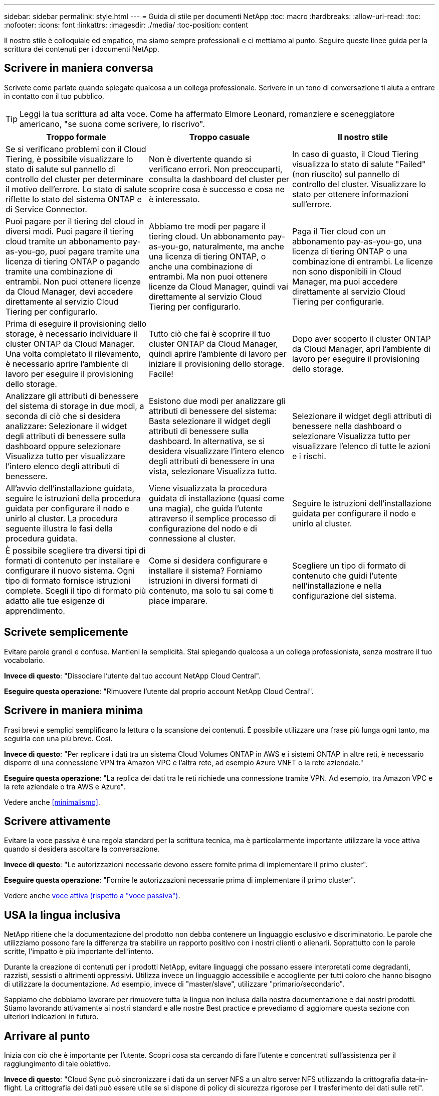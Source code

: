---
sidebar: sidebar 
permalink: style.html 
---
= Guida di stile per documenti NetApp
:toc: macro
:hardbreaks:
:allow-uri-read: 
:toc: 
:nofooter: 
:icons: font
:linkattrs: 
:imagesdir: ./media/
:toc-position: content


[role="lead"]
Il nostro stile è colloquiale ed empatico, ma siamo sempre professionali e ci mettiamo al punto. Seguire queste linee guida per la scrittura dei contenuti per i documenti NetApp.



== Scrivere in maniera conversa

Scrivete come parlate quando spiegate qualcosa a un collega professionale. Scrivere in un tono di conversazione ti aiuta a entrare in contatto con il tuo pubblico.


TIP: Leggi la tua scrittura ad alta voce. Come ha affermato Elmore Leonard, romanziere e sceneggiatore americano, "se suona come scrivere, lo riscrivo".

|===
| Troppo formale | Troppo casuale | Il nostro stile 


| Se si verificano problemi con il Cloud Tiering, è possibile visualizzare lo stato di salute sul pannello di controllo del cluster per determinare il motivo dell'errore. Lo stato di salute riflette lo stato del sistema ONTAP e di Service Connector. | Non è divertente quando si verificano errori. Non preoccuparti, consulta la dashboard del cluster per scoprire cosa è successo e cosa ne è interessato. | In caso di guasto, il Cloud Tiering visualizza lo stato di salute "Failed" (non riuscito) sul pannello di controllo del cluster. Visualizzare lo stato per ottenere informazioni sull'errore. 


| Puoi pagare per il tiering del cloud in diversi modi. Puoi pagare il tiering cloud tramite un abbonamento pay-as-you-go, puoi pagare tramite una licenza di tiering ONTAP o pagando tramite una combinazione di entrambi. Non puoi ottenere licenze da Cloud Manager, devi accedere direttamente al servizio Cloud Tiering per configurarlo. | Abbiamo tre modi per pagare il tiering cloud. Un abbonamento pay-as-you-go, naturalmente, ma anche una licenza di tiering ONTAP, o anche una combinazione di entrambi. Ma non puoi ottenere licenze da Cloud Manager, quindi vai direttamente al servizio Cloud Tiering per configurarlo. | Paga il Tier cloud con un abbonamento pay-as-you-go, una licenza di tiering ONTAP o una combinazione di entrambi. Le licenze non sono disponibili in Cloud Manager, ma puoi accedere direttamente al servizio Cloud Tiering per configurarle. 


| Prima di eseguire il provisioning dello storage, è necessario individuare il cluster ONTAP da Cloud Manager. Una volta completato il rilevamento, è necessario aprire l'ambiente di lavoro per eseguire il provisioning dello storage. | Tutto ciò che fai è scoprire il tuo cluster ONTAP da Cloud Manager, quindi aprire l'ambiente di lavoro per iniziare il provisioning dello storage. Facile! | Dopo aver scoperto il cluster ONTAP da Cloud Manager, apri l'ambiente di lavoro per eseguire il provisioning dello storage. 


| Analizzare gli attributi di benessere del sistema di storage in due modi, a seconda di ciò che si desidera analizzare: Selezionare il widget degli attributi di benessere sulla dashboard oppure selezionare Visualizza tutto per visualizzare l'intero elenco degli attributi di benessere. | Esistono due modi per analizzare gli attributi di benessere del sistema: Basta selezionare il widget degli attributi di benessere sulla dashboard. In alternativa, se si desidera visualizzare l'intero elenco degli attributi di benessere in una vista, selezionare Visualizza tutto. | Selezionare il widget degli attributi di benessere nella dashboard o selezionare Visualizza tutto per visualizzare l'elenco di tutte le azioni e i rischi. 


| All'avvio dell'installazione guidata, seguire le istruzioni della procedura guidata per configurare il nodo e unirlo al cluster. La procedura seguente illustra le fasi della procedura guidata. | Viene visualizzata la procedura guidata di installazione (quasi come una magia), che guida l'utente attraverso il semplice processo di configurazione del nodo e di connessione al cluster. | Seguire le istruzioni dell'installazione guidata per configurare il nodo e unirlo al cluster. 


| È possibile scegliere tra diversi tipi di formati di contenuto per installare e configurare il nuovo sistema. Ogni tipo di formato fornisce istruzioni complete. Scegli il tipo di formato più adatto alle tue esigenze di apprendimento. | Come si desidera configurare e installare il sistema? Forniamo istruzioni in diversi formati di contenuto, ma solo tu sai come ti piace imparare. | Scegliere un tipo di formato di contenuto che guidi l'utente nell'installazione e nella configurazione del sistema. 
|===


== Scrivete semplicemente

Evitare parole grandi e confuse. Mantieni la semplicità. Stai spiegando qualcosa a un collega professionista, senza mostrare il tuo vocabolario.

**Invece di questo**: "Dissociare l'utente dal tuo account NetApp Cloud Central".

**Eseguire questa operazione**: "Rimuovere l'utente dal proprio account NetApp Cloud Central".



== Scrivere in maniera minima

Frasi brevi e semplici semplificano la lettura o la scansione dei contenuti. È possibile utilizzare una frase più lunga ogni tanto, ma seguirla con una più breve. Così.

**Invece di questo**: "Per replicare i dati tra un sistema Cloud Volumes ONTAP in AWS e i sistemi ONTAP in altre reti, è necessario disporre di una connessione VPN tra Amazon VPC e l'altra rete, ad esempio Azure VNET o la rete aziendale."

**Eseguire questa operazione**: "La replica dei dati tra le reti richiede una connessione tramite VPN. Ad esempio, tra Amazon VPC e la rete aziendale o tra AWS e Azure".

Vedere anche <<minimalismo>>.



== Scrivere attivamente

Evitare la voce passiva è una regola standard per la scrittura tecnica, ma è particolarmente importante utilizzare la voce attiva quando si desidera ascoltare la conversazione.

**Invece di questo**: "Le autorizzazioni necessarie devono essere fornite prima di implementare il primo cluster".

**Eseguire questa operazione**: "Fornire le autorizzazioni necessarie prima di implementare il primo cluster".

Vedere anche <<voce attiva (rispetto a "voce passiva")>>.



== USA la lingua inclusiva

NetApp ritiene che la documentazione del prodotto non debba contenere un linguaggio esclusivo e discriminatorio. Le parole che utilizziamo possono fare la differenza tra stabilire un rapporto positivo con i nostri clienti o alienarli. Soprattutto con le parole scritte, l'impatto è più importante dell'intento.

Durante la creazione di contenuti per i prodotti NetApp, evitare linguaggi che possano essere interpretati come degradanti, razzisti, sessisti o altrimenti oppressivi. Utilizza invece un linguaggio accessibile e accogliente per tutti coloro che hanno bisogno di utilizzare la documentazione. Ad esempio, invece di "master/slave", utilizzare "primario/secondario".

Sappiamo che dobbiamo lavorare per rimuovere tutta la lingua non inclusa dalla nostra documentazione e dai nostri prodotti. Stiamo lavorando attivamente ai nostri standard e alle nostre Best practice e prevediamo di aggiornare questa sezione con ulteriori indicazioni in futuro.



== Arrivare al punto

Inizia con ciò che è importante per l'utente. Scopri cosa sta cercando di fare l'utente e concentrati sull'assistenza per il raggiungimento di tale obiettivo.

**Invece di questo**: "Cloud Sync può sincronizzare i dati da un server NFS a un altro server NFS utilizzando la crittografia data-in-flight. La crittografia dei dati può essere utile se si dispone di policy di sicurezza rigorose per il trasferimento dei dati sulle reti".

**Fate questo**: "Se la vostra azienda ha policy di sicurezza rigorose, utilizzate la crittografia data-in-flight per sincronizzare i dati tra server NFS in reti diverse".



== Utilizza molti elementi visivi

La maggior parte delle persone è un'attività di apprendimento visivo. Utilizza video, diagrammi e screenshot per migliorare l'apprendimento. La grafica aiuta anche a suddividere blocchi di testo.

.Esempi
* https://["Esempio n. 1"^]
* https://["Esempio n. 2"^]


Vedere anche <<grafica>>.



== Crea contenuto scannable

Utilizzare intestazioni, elenchi e tabelle per aiutare gli utenti a cercare ciò che desiderano.

.Esempi
* https://["Esempio n. 1"^]
* https://["Esempio n. 2"^]




== Concentrarsi su un obiettivo dell'utente o su un aspetto specifico di tale obiettivo

Se stai descrivendo come completare una serie di attività, mettila su un'unica pagina in una serie di sezioni, incluse informazioni concettuali e di riferimento. Non suddividere la pagina in diverse mini pagine, che richiedono un clic eccessivo. Allo stesso tempo, non creare pagine lunghe e intimidenti. USA il tuo giudizio migliore per decidere quando una pagina è troppo lunga.

.Esempi
* https://["Esempio n. 1"^]
* https://["Esempio n. 2"^]




== Organizzare il contenuto in base all'obiettivo dell'utente

Aiuta gli utenti a trovare le informazioni di cui hanno bisogno quando ne hanno bisogno. Inserirli e disinserirli nei documenti il più rapidamente possibile, organizzando i contenuti come segue:

La prima voce nella navigazione a sinistra (livello alto):: Organizzare i contenuti in base agli obiettivi che l'utente sta cercando di raggiungere. Ad esempio, per iniziare o per proteggere i dati.
Le seconde voci della navigazione (livello medio):: Organizza i contenuti in base alle attività più ampie che compongono gli obiettivi. Ad esempio, la configurazione del disaster recovery o la configurazione della protezione dei dati.
Singole pagine (livello dettagliato):: Organizza i contenuti intorno alle singole attività che compongono le attività più ampie, con ciascuna incentrata su un singolo apprendimento o su un aspetto di questa attività più ampia. Ad esempio, le attività necessarie per impostare il disaster recovery.




== Scrivere per un pubblico globale

Scriviamo per i nostri clienti e partner in tutto il mondo e gran parte dei nostri contenuti viene tradotto utilizzando strumenti di traduzione automatica neurale o traduzione umana. Segui queste linee guida per una scrittura più chiara e una traduzione più semplice:

* Scrivere frasi brevi e semplici.
* Utilizzare la grammatica e la punteggiatura standard.
* Utilizzare una parola per un significato e un significato per una parola.
* Utilizzare contrazioni comuni.
* USA la grafica per chiarire o sostituire il testo.
* Evitare di incorporare testo nella grafica.
* Evitare di avere tre o più sostantivi in una stringa.
* Evitare antecedenti poco chiari.
* Evita gergo, colloquialismi e metafore.
* Evitare esempi non tecnici.
* Evitare di utilizzare ritorni a capo rigidi e spaziatura.
* Non usare umorismo o ironia.
* Non utilizzare contenuti discriminatori.
* Non utilizzare un linguaggio di genere a meno che non si stia scrivendo per una persona specifica.




== Linee guida dalla a alla Z



=== voce attiva (rispetto a "voce passiva")

Nella voce attiva, l'oggetto della frase è il doer dell'azione:

* Se il sistema non viene arrestato correttamente, l'interfaccia visualizza un messaggio di avviso.
* NetApp ha ricevuto il contratto.


La voce attiva continua a scrivere in modo chiaro e nitido. Utilizzare la voce attiva e indirizzare gli utenti direttamente come "utente", a meno che non si disponga di un motivo specifico per utilizzare la voce passiva.

Nella voce passiva, il doer dell'azione è poco chiaro:

* Se il sistema non viene spento correttamente, viene visualizzato un messaggio di avviso.
* NetApp ha ricevuto il contratto.


USA la voce passiva quando:

* Non sai chi o cosa ha eseguito l'azione.
* Si desidera evitare di incolpare gli utenti per i risultati di un'azione.
* Non è possibile scriverla, ad esempio per alcune informazioni sui prerequisiti.


Per ulteriori convenzioni sui verbi, vedere:

* https://["Microsoft Writing Style Guide"^]
* https://["Manuale di stile di Chicago"^]
* https://["Merriam-Webster Dictionary Online"^]




=== ammonizioni

Utilizzare le seguenti etichette per identificare i contenuti separatamente dal flusso principale:

* NOTA
+
Utilizzare LA NOTA per informazioni importanti che devono essere distinte dal resto del testo. Evitare di utilizzare LA NOTA per informazioni "utili da conoscere" che non sono richieste agli utenti per apprendere l'attività o completare l'attività.

* SUGGERIMENTO
+
USA LA PUNTA con parsimonia, se del tutto, perché la nostra policy è quella di documentare sempre le informazioni sulle Best practice per impostazione predefinita. Se necessario, utilizza IL SUGGERIMENTO per contenere informazioni sulle Best practice che aiutano gli utenti a utilizzare un prodotto o a completare una fase o un'attività in modo semplice ed efficiente.

* ATTENZIONE
+
Fare attenzione per avvisare gli utenti in merito a condizioni o procedure che possono causare lesioni personali non letali o estremamente pericolose.





=== dopo (contro "una volta")

* "Utilizzare "dopo" per indicare una cronologia: "Accendere il computer dopo averlo collegato"."
* Utilizzare "una volta" solo per indicare "una volta".




=== inoltre

* Utilizzare "also" per indicare "in aggiunta".
* Non utilizzare "anche" per indicare "in alternativa".




=== e/o.

Scegliere il termine più preciso, se disponibile. Se nessuno dei due termini è più preciso dell'altro, utilizzare "and/OR".



=== come

Non utilizzare "AS" per indicare "perché".



=== utilizzando (invece di "utilizzare" o "con")

* Utilizzare "utilizzando" quando l'entità che sta utilizzando è l'oggetto: "È possibile aggiungere nuovi componenti al repository utilizzando il menu componenti".
* È possibile iniziare una frase con "utilizzo" o "con", talvolta accettabili con i nomi dei prodotti: "Utilizzando SnapDrive, è possibile gestire dischi virtuali e copie Snapshot in un ambiente Windows".




=== can (rispetto a "potrebbe", "potrebbe", "dovrebbe" o "deve")

* Utilizzare "CAN" per indicare la capacità: "È possibile confermare le modifiche in qualsiasi momento durante questa procedura."
* "Utilizzare "potrebbe" per indicare la possibilità: "Il download di più programmi potrebbe influire sul tempo di elaborazione"."
* Non utilizzare "May", il che è ambiguo perché potrebbe significare capacità o permesso.
* Utilizzare "dovrebbe" per indicare un'azione consigliata ma facoltativa. Prendere in considerazione l'utilizzo di una frase alternativa, ad esempio "consigliamo".
* Evitare di utilizzare "must" perché è passivo. Considerare la possibilità di riaffermare il pensiero come un'istruzione utilizzando la voce imperativa. Se si utilizza "must", utilizzarlo per indicare un'azione o una condizione richiesta.




=== capitalizzazione

USA la maiuscola in stile frase (minuscolo) per quasi tutto. Solo maiuscolo:

* La prima parola di frasi e intestazioni, comprese le intestazioni delle tabelle
* La prima parola degli elementi dell'elenco, inclusi i frammenti di frase
* Sostantivi appropriati
* Titoli e sottotitoli DOC (maiuscoli e preposizioni di cinque o più lettere)
* Elementi dell'interfaccia utente, ma solo se sono maiuscoli nell'interfaccia. In caso contrario, utilizzare caratteri minuscoli.




=== Avvisi DI ATTENZIONE

Fare attenzione per avvisare gli utenti in merito a condizioni o procedure che possono causare lesioni personali non letali o estremamente pericolose.

Vedere <<ammonizioni>> per altre etichette che identificano il contenuto separatamente dal flusso di contenuto principale.



=== coerenza

"Scrivere come si parla quando si spiega qualcosa a un collega professionale" significa qualcosa di diverso per tutti. Il nostro stile di conversazione professionale ci aiuta a collegarci con gli utenti e aumenta la frequenza di piccole incoerenze tra diversi autori che hanno contribuito:

* Concentratevi su come rendere i contenuti chiari e facili da utilizzare. Se tutto il contenuto è chiaro e facile da utilizzare, non contano piccole incoerenze.
* Essere coerenti all'interno della pagina che si sta scrivendo.
* Seguire sempre le linee guida in <<Scrivere per un pubblico globale>>.




=== contrazioni

Le contrazioni rafforzano un tono di conversazione e molte contrazioni sono facili da comprendere e tradurre.

* Utilizzare contrazioni come queste, che sono facili da comprendere e tradurre:
+
|===


| non lo sono | lo sei 


| non lo è | lo siamo 


| non lo era | è così 


| non lo era | andiamo 


| non lo ha fatto | (se è necessario un futuro teso) 


| non è così | non lo farà (se è richiesto un futuro teso) 


| non farlo | (se è necessario un futuro teso) 
|===
* Non utilizzare contrazioni come queste, difficili da comprendere e tradurre:
+
|===


| lo faresti | dovrebbe avere 


| non lo avrebbe fatto | non dovrebbe essermi 


| avrebbe potuto fare | non si poteva 
|===




=== verifica (rispetto a "conferma" o "verifica")

* Utilizzare "assicurarsi" per indicare "assicurarsi". Includere "che", a seconda dei casi: "Assicurarsi che vi sia spazio vuoto sufficiente intorno alle illustrazioni".
* Non utilizzare mai "assicurare" per implicare una promessa o una garanzia: "Utilizzare Cloud Manager per garantire che sia possibile eseguire il provisioning di volumi NFS e CIFS su cluster ONTAP".
* Utilizzare "conferma" o "verifica" quando si desidera che l'utente controlli un elemento già esistente o già accaduto: "Verificare che NFS sia configurato sul cluster".




=== grafica

Valuta continuamente i contenuti per le opportunità in modo da includere illustrazioni, diagrammi, diagrammi di flusso, screen capture o altri riferimenti visivi utili. La grafica spesso trasmette concetti e passaggi complessi in modo più chiaro rispetto al testo.

* "Includere una descrizione delle informazioni che l'illustrazione deve comunicare: "La seguente illustrazione mostra i LED dell'alimentatore CA sul pannello posteriore."
* Fare riferimento alla posizione dell'illustrazione come "seguente" o "precedente", non "sopra" o "sotto".




=== grammatica

Se non diversamente specificato, seguire le convenzioni di grammatica, punteggiatura e ortografia descritte in:

* https://["Microsoft Writing Style Guide"^]
* https://["Manuale di stile di Chicago"^]
* https://["Merriam-Webster Dictionary Online"^]




=== in caso contrario

Non utilizzare "in caso contrario" per fare riferimento alla frase precedente:

**Piuttosto che questo**: "Il computer dovrebbe essere spento. In caso contrario, spegnerlo."

**Eseguire questa operazione**: "Verificare che il computer sia spento."



=== se (rispetto a "se" o "quando")

* Utilizzare "if" per indicare una condizione, ad esempio nelle costruzioni "if this, then that".
* Utilizzare l'opzione "se" in presenza di una condizione "o meno" dichiarata o implicita. Per semplificare la traduzione, spesso è meglio sostituire "se" o meno con "se" da solo.
* Utilizzare "quando" per indicare un intervallo di tempo.




=== voce imperativa

* Utilizzare la voce imperativa per le procedure, le direttive, le richieste e le intestazioni degli elenchi delle azioni dell'utente:
+
** "Nella pagina ambienti di lavoro, fare clic su Scopri e selezionare cluster ONTAP."
** "Ruotare la maniglia della camma in modo che sia a filo con l'alimentatore."


* Prendere in considerazione l'utilizzo della voce imperativa per sostituire la voce passiva:
+
**Invece di questo**: "Le autorizzazioni necessarie devono essere fornite prima di implementare il primo cluster".

+
**Eseguire questa operazione**: "Fornire le autorizzazioni necessarie prima di implementare il primo cluster".

* Evitare di utilizzare la voce imperativa per incorporare i passaggi nelle informazioni concettuali e di riferimento.




=== Indirizzi IP e IPv6

Per gli indirizzi IP (incluso IPv6) negli esempi, è possibile includere qualsiasi indirizzo che inizi con "10.x".



=== funzionalità o release future

Non fare riferimento alla tempistica o al contenuto delle prossime versioni o funzionalità dei prodotti, ad eccezione di dire che una funzione o una funzione è "attualmente non supportata".



=== Articoli della Knowledge base: Fare riferimento a.

Se necessario, consultare gli articoli della Knowledge base di NetApp nei contenuti. Per le pagine delle risorse e il contenuto di GitHub, inserire il link nel testo in esecuzione.



=== elenchi

Gli elenchi di informazioni sono generalmente più facili da acquisire e assorbire rispetto ai blocchi di testo. Prendi in considerazione i modi per semplificare le informazioni complesse presentarle sotto forma di elenco. Ecco alcune linee guida generali, ma utilizza il tuo giudizio:

* Assicurarsi che il motivo dell'elenco sia chiaro. Introdurre l'elenco con una frase completa, un frammento di frase con due punti o un'intestazione.
* Gli elenchi devono contenere da due a sette voci. In generale, più brevi sono le informazioni di ciascuna voce, più voci è possibile aggiungere mantenendo la scansione dell'elenco.
* Le voci dell'elenco devono essere il più possibile scannable. Evitare blocchi di testo che impedano la scansione delle voci dell'elenco.
* Le voci dell'elenco devono iniziare con una lettera maiuscola e le voci dell'elenco devono essere grammaticamente parallele. Ad esempio, iniziare ogni voce con un nome o un verbo:
+
** Se tutte le voci dell'elenco sono frasi complete, terminarle con punti.
** Se tutte le voci dell'elenco sono frammenti di frase, non terminarle con punti.


* Le voci dell'elenco devono essere ordinate in modo logico, ad esempio in ordine alfabetico o cronologico.




=== localizzazione

Vedere <<Scrivere per un pubblico globale>>.



=== minimalismo

* Gli utenti hanno bisogno di questo contenuto in questa sede, in questo momento?
* Posso presentare il contenuto in poche parole senza un suono troppo formale o troppo casuale?
* Posso abbreviare o semplificare una frase lunga o suddividerla in due o più frasi?
* Posso utilizzare un elenco per rendere il contenuto più scannable?
* È possibile utilizzare un grafico per aumentare o sostituire un blocco di testo?




=== ANNOTARE le informazioni

Utilizzare LA NOTA per informazioni importanti che devono essere distinte dal resto del testo. Evitare di utilizzare LA NOTA per informazioni "utili da conoscere" che non sono richieste agli utenti per apprendere l'attività o completare l'attività.

Vedere <<ammonizioni>> per altre etichette che identificano il contenuto separatamente dal flusso di contenuto principale.



=== numeri

* Utilizzare numeri arabi per 10 e tutti i numeri superiori a 10, con le seguenti eccezioni:
+
** Se si inizia una frase con un numero, utilizzare una parola, non un numero arabo.
** Utilizzare le parole (non i numeri) per i numeri approssimativi.


* Utilizzare parole per numeri inferiori a 10.
* Se una frase contiene una combinazione di numeri inferiori a 10 e superiori a 10, utilizzare i numeri arabi per tutti i numeri.
* Per ulteriori convenzioni numeriche, vedere:
+
** https://["Microsoft Writing Style Guide"^]
** https://["Manuale di stile di Chicago"^]






=== plagio

Documentiamo i prodotti NetApp e l'interazione dei prodotti NetApp con prodotti di terze parti. Non documentiamo prodotti di terze parti. Non dovremmo mai copiare e incollare contenuti di terze parti nei nostri documenti e non dovremmo mai farlo.



=== prerequisiti

I prerequisiti identificano le condizioni che devono esistere o le azioni che gli utenti devono completare prima di avviare l'attività corrente.

* Identificare la natura del contenuto con un'intestazione, ad esempio "Prerequisiti", "prima di iniziare" o "prima di iniziare".
* Utilizzare la voce passiva per la formulazione dei prerequisiti, se è opportuno:
+
** "NFS o CIFS devono essere impostati sul cluster."
** "Per aggiungere il cluster a Cloud Manager, è necessario disporre dell'indirizzo IP di gestione del cluster e della password dell'account utente amministratore."


* Chiarire il prerequisito secondo necessità: "NFS o CIFS devono essere impostati sul cluster. È possibile configurare NFS e CIFS utilizzando System Manager o la CLI."
* Considerare altri modi per presentare le informazioni, ad esempio se sarebbe opportuno modificare il contenuto come primo passo dell'attività corrente:
+
** Prerequisito: "È necessario disporre delle autorizzazioni necessarie prima di implementare il primo cluster."
** Fase: "Fornire le autorizzazioni necessarie per implementare il primo cluster".






=== precedente (rispetto a "precedente", "precedente" o "precedente")

* Se possibile, sostituire "precedente" con "precedente".
* Se non è possibile utilizzare "prima", utilizzare "precedente" come aggettivo per fare riferimento a qualcosa che si è verificato in precedenza o con un ordine di importanza più elevato.
* Utilizzare "precedente" per indicare un evento verificatosi in un momento non specificato in precedenza.
* Utilizzare "precedente" per indicare qualcosa che si è verificato immediatamente prima.




=== punteggiatura

Mantieni la semplicità. In generale, maggiore è la punteggiatura inclusa in una frase, maggiore è il numero di cellule cerebrali necessarie per comprenderle.

* Utilizzare una virgola seriale (virgola Oxford) prima della combinazione ("e" o "o") in un elenco di tre o più elementi.
* Limitare l'uso di punti e virgola e punti e virgola.
* Se non diversamente specificato, seguire le convenzioni di grammatica, punteggiatura e ortografia descritte in:
+
** https://["Microsoft Writing Style Guide"^]
** https://["Manuale di stile di Chicago"^]
** https://["Merriam-Webster Dictionary Online"^]






=== da

Utilizzare "da" per indicare un intervallo di tempo. Non utilizzare "da" per indicare "perché".



=== ortografia

Se non diversamente specificato, seguire le convenzioni di grammatica, punteggiatura e ortografia descritte in:

* https://["Microsoft Writing Style Guide"^]
* https://["Manuale di stile di Chicago"^]
* https://["Merriam-Webster Dictionary Online"^]




=== questo (rispetto a "quale" o "chi")

* Utilizzare "that" (senza una virgola finale) per introdurre le clausole necessarie affinché la frase abbia senso.
* "Utilizzare "questo" anche se la frase è chiara in inglese senza: "Verificare che il computer sia spento"."
* Utilizzare "quali" (con una virgola finale) per introdurre clausole che aggiungono informazioni di supporto, ma non sono necessarie per la frase.
* Utilizzare "chi" per introdurre clausole relative alle persone.




=== Informazioni SUI SUGGERIMENTI

USA LA PUNTA con parsimonia, se del tutto, perché la nostra policy è quella di documentare sempre le informazioni sulle Best practice per impostazione predefinita. Se necessario, utilizza IL SUGGERIMENTO per contenere informazioni sulle Best practice che aiutano gli utenti a utilizzare un prodotto o a completare una fase o un'attività in modo semplice ed efficiente.

Vedere <<ammonizioni>> per altre etichette che identificano il contenuto separatamente dal flusso di contenuto principale.



=== marchi

Non includiamo i simboli dei marchi nella maggior parte dei contenuti tecnici, perché le dichiarazioni legali nei nostri modelli sono sufficienti. Tuttavia, durante l'utilizzo, seguiamo tutte le regole di utilizzo https://["Termini con marchio NetApp"^]:

* Utilizzare i termini con marchio (con o senza il simbolo) solo come aggettivi, mai come sostantivi, verbi o verbali.
* Non abbreviare, sillabare o mettere in corsivo i termini dei marchi.
* Non pluralizzare i termini dei marchi. Se è richiesta una forma plurale, utilizzare il nome del marchio come aggettivo che modifica un sostantivo plurale.
* Non utilizzare una forma possessiva di un termine con marchio registrato. È possibile utilizzare la forma possessiva dei nomi delle società, come NetApp, quando i nomi vengono utilizzati in senso generale, piuttosto che come termini con marchio.




=== interfaccia utente

Fare affidamento sull'interfaccia il più possibile per guidare l'utente.



==== Linee guida generali

Il nostro stile per la documentazione delle interfacce utente è semplice e minimo:

* Si supponga che l'utente stia utilizzando l'interfaccia durante la lettura del contenuto.
* Affidati all'interfaccia per guidare l'utente:
+
** Non guidate l'utente attraverso una procedura guidata o una schermata passo dopo passo. Indicate solo cose importanti che non sono evidenti dall'interfaccia.
** Non includere "fare clic su OK" o "fare clic su Salva" o "il volume viene creato" o qualsiasi altra cosa che sia ovvia per qualcuno che esegue l'attività.
** Presupporre il successo. A meno che non si preveda un'operazione che non abbia esito positivo per la maggior parte del tempo, non documentare il percorso di errore. Si supponga che l'interfaccia fornisca una guida adeguata.


* Non utilizzare il "click". Utilizzare sempre "seleziona" perché la parola copre mouse, touch, tastiera e qualsiasi altro modo di scegliere.
* Concentrate i contenuti su un flusso di lavoro che si adatta a un caso di utilizzo del cliente e su come portare l'utente nel posto giusto nell'interfaccia per avviare il flusso di lavoro.
* Documentare sempre l'unico modo migliore per raggiungere l'obiettivo dell'utente.
* Se il flusso di lavoro richiede una decisione significativa, assicurarsi di documentare una regola decisionale.
* Utilizzare il numero minimo di passaggi necessari per la maggior parte degli utenti.




==== Assegnare un nome agli elementi dell'interfaccia utente

Evitare di documentare il livello di granularità che richiede la denominazione degli elementi dell'interfaccia utente. Affidati all'interfaccia per guidare l'utente attraverso le specifiche dell'interazione. Se è necessario ottenere questo specifico, assegnare un nome all'etichetta sull'elemento. Ad esempio, "selezionare il volume desiderato" o "selezionare ‘utilizzare il volume esistente". Non è necessario assegnare un nome ai menu o ai pulsanti di opzione o alle caselle di controllo, basta utilizzare l'etichetta.

Per le icone che gli utenti devono selezionare, utilizzare un'immagine dell'icona. Non tentare di chiamarlo. Questa regola si applica alle icone come freccia, matita, ingranaggio, kabob, hamburger, e così via.



==== Che rappresenta le etichette visualizzate

Seguire l'ortografia e le maiuscole utilizzate dall'interfaccia utente per identificare le etichette. Se un'etichetta è seguita da ellissi, non includere i ellissi quando si assegna un nome all'oggetto. Incoraggiare gli sviluppatori a utilizzare le maiuscole in stile titolo per le etichette dell'interfaccia utente, in modo da semplificarne la scrittura.



==== Utilizzo di screen capture

Una cattura occasionale dello schermo ("screenshot") aiuta gli utenti a essere sicuri che si trovino nel posto giusto in un'interfaccia quando avviano o cambiano le interfacce durante un flusso di lavoro. Non utilizzare screen capture per mostrare i dati da inserire o il valore da selezionare.



=== mentre (rispetto a "anche se")

* Utilizzare "while" per indicare un evento che si verifica nel tempo.
* Utilizzare "sebbene" per rappresentare un'attività che si verifica quasi contemporaneamente o poco dopo un'altra attività.




=== workflow

Gli utenti leggono i nostri contenuti per raggiungere un obiettivo specifico. Gli utenti vogliono trovare i contenuti di cui hanno bisogno, raggiungere i propri obiettivi e tornare a casa con le loro famiglie. Il nostro compito non è quello di documentare prodotti o funzionalità, il nostro compito è quello di documentare gli obiettivi degli utenti. I flussi di lavoro sono il modo più diretto per aiutare gli utenti a raggiungere i propri obiettivi.

Un flusso di lavoro è una serie di passaggi o sottoattività che descrivono come raggiungere un obiettivo dell'utente. L'ambito di un workflow è un obiettivo completo.

Ad esempio, la procedura per creare un volume non sarebbe un workflow, perché la creazione di un volume in sé non è un obiettivo completo. La procedura per rendere lo storage disponibile per un server ESX potrebbe essere un workflow. I passaggi includono non solo la creazione di un volume, ma anche l'esportazione del volume, l'impostazione delle autorizzazioni necessarie, la creazione di un'interfaccia di rete e così via. I flussi di lavoro derivano dai casi di utilizzo dei clienti. Un flusso di lavoro mostra solo l'unico modo migliore per raggiungere l'obiettivo.
